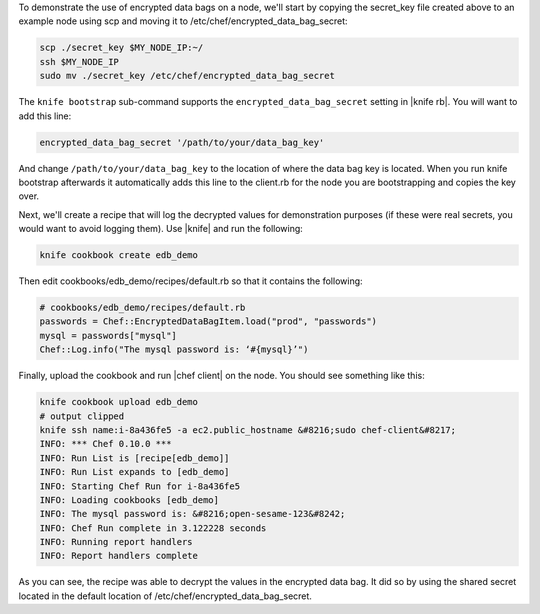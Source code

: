 .. The contents of this file are included in multiple topics.
.. This file should not be changed in a way that hinders its ability to appear in multiple documentation sets.

To demonstrate the use of encrypted data bags on a node, we'll start by copying the secret_key file created above to an example node using scp and moving it to /etc/chef/encrypted_data_bag_secret:

.. code-block:: bash

   scp ./secret_key $MY_NODE_IP:~/
   ssh $MY_NODE_IP
   sudo mv ./secret_key /etc/chef/encrypted_data_bag_secret

The ``knife bootstrap`` sub-command supports the ``encrypted_data_bag_secret`` setting in |knife rb|. You will want to add this line:

.. code-block:: ruby

   encrypted_data_bag_secret '/path/to/your/data_bag_key'

And change ``/path/to/your/data_bag_key`` to the location of where the data bag key is located. When you run knife bootstrap afterwards it automatically adds this line to the client.rb for the node you are bootstrapping and copies the key over.

Next, we'll create a recipe that will log the decrypted values for demonstration purposes (if these were real secrets, you would want to avoid logging them). Use |knife| and run the following:

.. code-block:: bash

   knife cookbook create edb_demo

Then edit cookbooks/edb_demo/recipes/default.rb so that it contains the following:

.. code-block:: ruby

   # cookbooks/edb_demo/recipes/default.rb
   passwords = Chef::EncryptedDataBagItem.load("prod", "passwords")
   mysql = passwords["mysql"]
   Chef::Log.info("The mysql password is: ‘#{mysql}’")

Finally, upload the cookbook and run |chef client| on the node. You should see something like this:

.. code-block:: bash

   knife cookbook upload edb_demo
   # output clipped
   knife ssh name:i-8a436fe5 -a ec2.public_hostname &#8216;sudo chef-client&#8217;
   INFO: *** Chef 0.10.0 ***
   INFO: Run List is [recipe[edb_demo]]
   INFO: Run List expands to [edb_demo]
   INFO: Starting Chef Run for i-8a436fe5
   INFO: Loading cookbooks [edb_demo]
   INFO: The mysql password is: &#8216;open-sesame-123&#8242;
   INFO: Chef Run complete in 3.122228 seconds
   INFO: Running report handlers
   INFO: Report handlers complete

As you can see, the recipe was able to decrypt the values in the encrypted data bag. It did so by using the shared secret located in the default location of /etc/chef/encrypted_data_bag_secret.